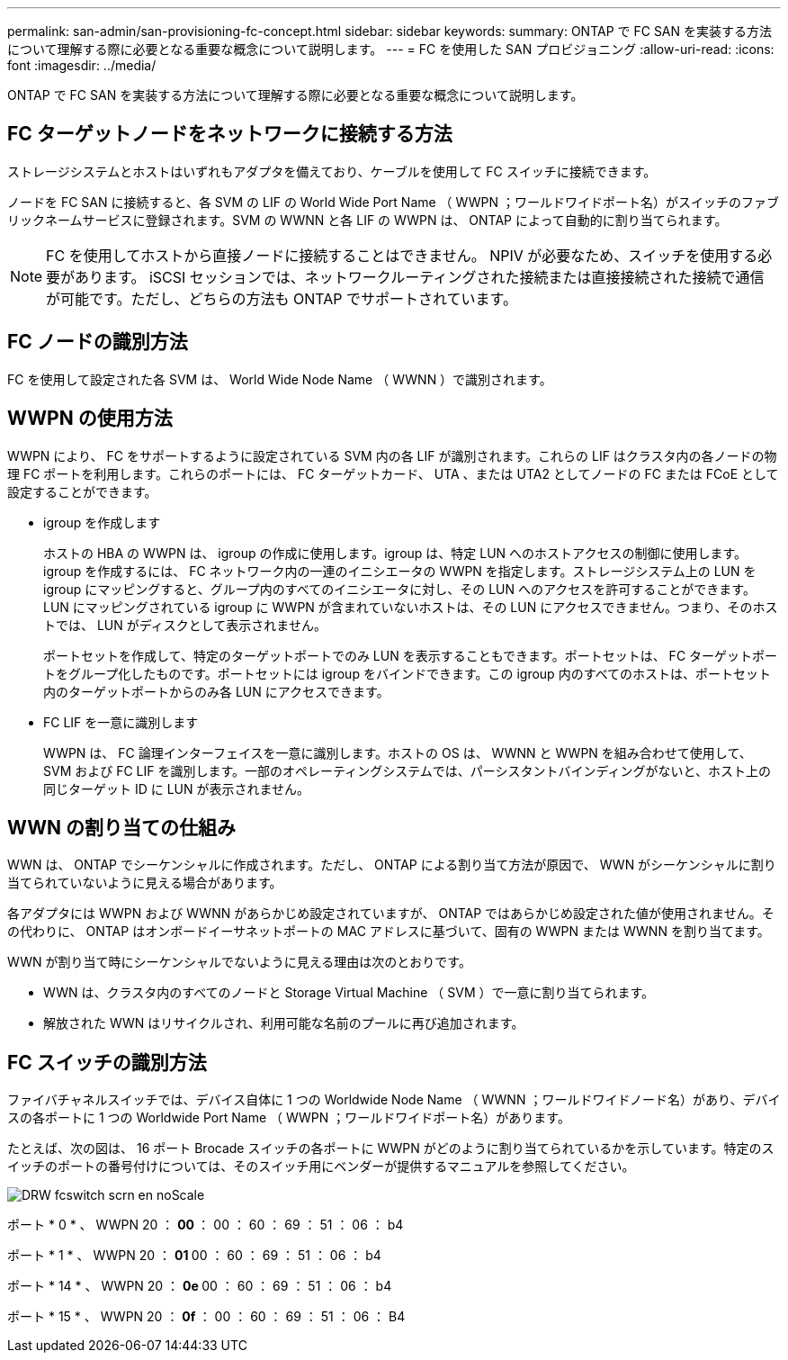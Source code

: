 ---
permalink: san-admin/san-provisioning-fc-concept.html 
sidebar: sidebar 
keywords:  
summary: ONTAP で FC SAN を実装する方法について理解する際に必要となる重要な概念について説明します。 
---
= FC を使用した SAN プロビジョニング
:allow-uri-read: 
:icons: font
:imagesdir: ../media/


[role="lead"]
ONTAP で FC SAN を実装する方法について理解する際に必要となる重要な概念について説明します。



== FC ターゲットノードをネットワークに接続する方法

ストレージシステムとホストはいずれもアダプタを備えており、ケーブルを使用して FC スイッチに接続できます。

ノードを FC SAN に接続すると、各 SVM の LIF の World Wide Port Name （ WWPN ；ワールドワイドポート名）がスイッチのファブリックネームサービスに登録されます。SVM の WWNN と各 LIF の WWPN は、 ONTAP によって自動的に割り当てられます。

[NOTE]
====
FC を使用してホストから直接ノードに接続することはできません。 NPIV が必要なため、スイッチを使用する必要があります。 iSCSI セッションでは、ネットワークルーティングされた接続または直接接続された接続で通信が可能です。ただし、どちらの方法も ONTAP でサポートされています。

====


== FC ノードの識別方法

FC を使用して設定された各 SVM は、 World Wide Node Name （ WWNN ）で識別されます。



== WWPN の使用方法

WWPN により、 FC をサポートするように設定されている SVM 内の各 LIF が識別されます。これらの LIF はクラスタ内の各ノードの物理 FC ポートを利用します。これらのポートには、 FC ターゲットカード、 UTA 、または UTA2 としてノードの FC または FCoE として設定することができます。

* igroup を作成します
+
ホストの HBA の WWPN は、 igroup の作成に使用します。igroup は、特定 LUN へのホストアクセスの制御に使用します。igroup を作成するには、 FC ネットワーク内の一連のイニシエータの WWPN を指定します。ストレージシステム上の LUN を igroup にマッピングすると、グループ内のすべてのイニシエータに対し、その LUN へのアクセスを許可することができます。LUN にマッピングされている igroup に WWPN が含まれていないホストは、その LUN にアクセスできません。つまり、そのホストでは、 LUN がディスクとして表示されません。

+
ポートセットを作成して、特定のターゲットポートでのみ LUN を表示することもできます。ポートセットは、 FC ターゲットポートをグループ化したものです。ポートセットには igroup をバインドできます。この igroup 内のすべてのホストは、ポートセット内のターゲットポートからのみ各 LUN にアクセスできます。

* FC LIF を一意に識別します
+
WWPN は、 FC 論理インターフェイスを一意に識別します。ホストの OS は、 WWNN と WWPN を組み合わせて使用して、 SVM および FC LIF を識別します。一部のオペレーティングシステムでは、パーシスタントバインディングがないと、ホスト上の同じターゲット ID に LUN が表示されません。





== WWN の割り当ての仕組み

WWN は、 ONTAP でシーケンシャルに作成されます。ただし、 ONTAP による割り当て方法が原因で、 WWN がシーケンシャルに割り当てられていないように見える場合があります。

各アダプタには WWPN および WWNN があらかじめ設定されていますが、 ONTAP ではあらかじめ設定された値が使用されません。その代わりに、 ONTAP はオンボードイーサネットポートの MAC アドレスに基づいて、固有の WWPN または WWNN を割り当てます。

WWN が割り当て時にシーケンシャルでないように見える理由は次のとおりです。

* WWN は、クラスタ内のすべてのノードと Storage Virtual Machine （ SVM ）で一意に割り当てられます。
* 解放された WWN はリサイクルされ、利用可能な名前のプールに再び追加されます。




== FC スイッチの識別方法

ファイバチャネルスイッチでは、デバイス自体に 1 つの Worldwide Node Name （ WWNN ；ワールドワイドノード名）があり、デバイスの各ポートに 1 つの Worldwide Port Name （ WWPN ；ワールドワイドポート名）があります。

たとえば、次の図は、 16 ポート Brocade スイッチの各ポートに WWPN がどのように割り当てられているかを示しています。特定のスイッチのポートの番号付けについては、そのスイッチ用にベンダーが提供するマニュアルを参照してください。

image::../media/drw-fcswitch-scrn-en-noscale.gif[DRW fcswitch scrn en noScale]

ポート * 0 * 、 WWPN 20 ： ** 00 ** ： 00 ： 60 ： 69 ： 51 ： 06 ： b4

ポート * 1 * 、 WWPN 20 ： ** 01 ** 00 ： 60 ： 69 ： 51 ： 06 ： b4

ポート * 14 * 、 WWPN 20 ： ** 0e ** 00 ： 60 ： 69 ： 51 ： 06 ： b4

ポート * 15 * 、 WWPN 20 ： ** 0f ** ： 00 ： 60 ： 69 ： 51 ： 06 ： B4

